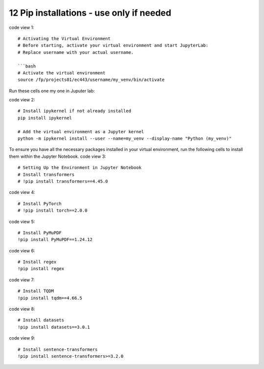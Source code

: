 .. _12 pips:

12 Pip installations - use only if needed
=======
.. index::

code view 1::

    # Activating the Virtual Environment
    # Before starting, activate your virtual environment and start JupyterLab:
    # Replace username with your actual username.
    
    ```bash
    # Activate the virtual environment
    source /fp/projects01/ec443/username/my_venv/bin/activate

Run these cells one my one in Juputer lab:

code view 2::

  # Install ipykernel if not already installed
  pip install ipykernel
  
  # Add the virtual environment as a Jupyter kernel
  python -m ipykernel install --user --name=my_venv --display-name "Python (my_venv)"

To ensure you have all the necessary packages installed in your virtual environment, run the following cells to install them within the Jupyter Notebook.
code view 3::

  # Setting Up the Environment in Jupyter Notebook
  # Install transformers
  # !pip install transformers==4.45.0

code view 4::

  # Install PyTorch
  # !pip install torch==2.0.0

code view 5::

  # Install PyMuPDF
  !pip install PyMuPDF==1.24.12

code view 6::

  # Install regex
  !pip install regex

code view 7::

  # Install TQDM
  !pip install tqdm==4.66.5

code view 8::

  # Install datasets
  !pip install datasets==3.0.1

code view 9::

  # Install sentence-transformers
  !pip install sentence-transformers>=3.2.0
